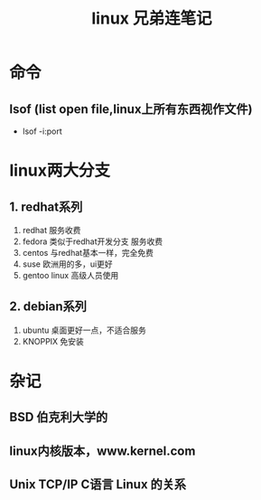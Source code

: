 #+title: linux 兄弟连笔记
* 命令
** lsof (list open file,linux上所有东西视作文件)
+ lsof -i:port 
* linux两大分支
** 1. redhat系列
1. redhat 服务收费
2. fedora 类似于redhat开发分支 服务收费
3. centos 与redhat基本一样，完全免费
4. suse 欧洲用的多，ui更好
5. gentoo linux 高级人员使用
** 2. debian系列
1. ubuntu 桌面更好一点，不适合服务
2. KNOPPIX 免安装
* 杂记
** BSD 伯克利大学的
** linux内核版本，www.kernel.com
**  Unix TCP/IP C语言 Linux 的关系

